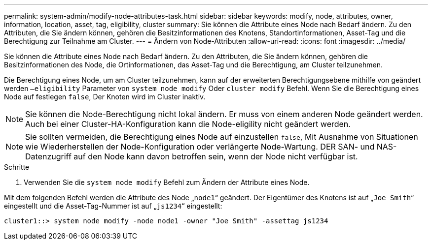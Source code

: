 ---
permalink: system-admin/modify-node-attributes-task.html 
sidebar: sidebar 
keywords: modify, node, attributes, owner, information, location, asset, tag, eligibility, cluster 
summary: Sie können die Attribute eines Node nach Bedarf ändern. Zu den Attributen, die Sie ändern können, gehören die Besitzinformationen des Knotens, Standortinformationen, Asset-Tag und die Berechtigung zur Teilnahme am Cluster. 
---
= Ändern von Node-Attributen
:allow-uri-read: 
:icons: font
:imagesdir: ../media/


[role="lead"]
Sie können die Attribute eines Node nach Bedarf ändern. Zu den Attributen, die Sie ändern können, gehören die Besitzinformationen des Node, die Ortinformationen, das Asset-Tag und die Berechtigung, am Cluster teilzunehmen.

Die Berechtigung eines Node, um am Cluster teilzunehmen, kann auf der erweiterten Berechtigungsebene mithilfe von geändert werden `–eligibility` Parameter von `system node modify` Oder `cluster modify` Befehl. Wenn Sie die Berechtigung eines Node auf festlegen `false`, Der Knoten wird im Cluster inaktiv.

[NOTE]
====
Sie können die Node-Berechtigung nicht lokal ändern. Er muss von einem anderen Node geändert werden. Auch bei einer Cluster-HA-Konfiguration kann die Node-eligility nicht geändert werden.

====
[NOTE]
====
Sie sollten vermeiden, die Berechtigung eines Node auf einzustellen `false`, Mit Ausnahme von Situationen wie Wiederherstellen der Node-Konfiguration oder verlängerte Node-Wartung. DER SAN- und NAS-Datenzugriff auf den Node kann davon betroffen sein, wenn der Node nicht verfügbar ist.

====
.Schritte
. Verwenden Sie die `system node modify` Befehl zum Ändern der Attribute eines Node.


Mit dem folgenden Befehl werden die Attribute des Node „`node1`“ geändert. Der Eigentümer des Knotens ist auf „`Joe Smith`“ eingestellt und die Asset-Tag-Nummer ist auf „`js1234`“ eingestellt:

[listing]
----
cluster1::> system node modify -node node1 -owner "Joe Smith" -assettag js1234
----